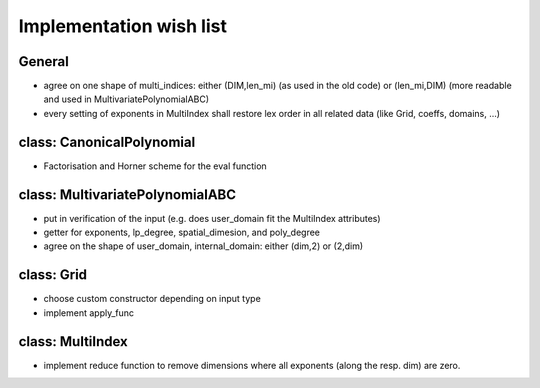 Implementation wish list
========================

General
-------
- agree on one shape of multi_indices: either (DIM,len_mi) (as used in the old code) or (len_mi,DIM) (more readable and used in MultivariatePolynomialABC)
- every setting of exponents in MultiIndex shall restore lex order in all related data (like Grid, coeffs, domains, ...)


class: CanonicalPolynomial
--------------------------
- Factorisation and Horner scheme for the eval function


class: MultivariatePolynomialABC
--------------------------------
- put in verification of the input (e.g. does user_domain fit the MultiIndex attributes)
- getter for exponents, lp_degree, spatial_dimesion, and poly_degree
- agree on the shape of user_domain, internal_domain: either (dim,2) or (2,dim)


class: Grid
-----------
- choose custom constructor depending on input type
- implement apply_func

class: MultiIndex
-----------------
- implement reduce function to remove dimensions where all exponents (along the resp. dim) are zero.

